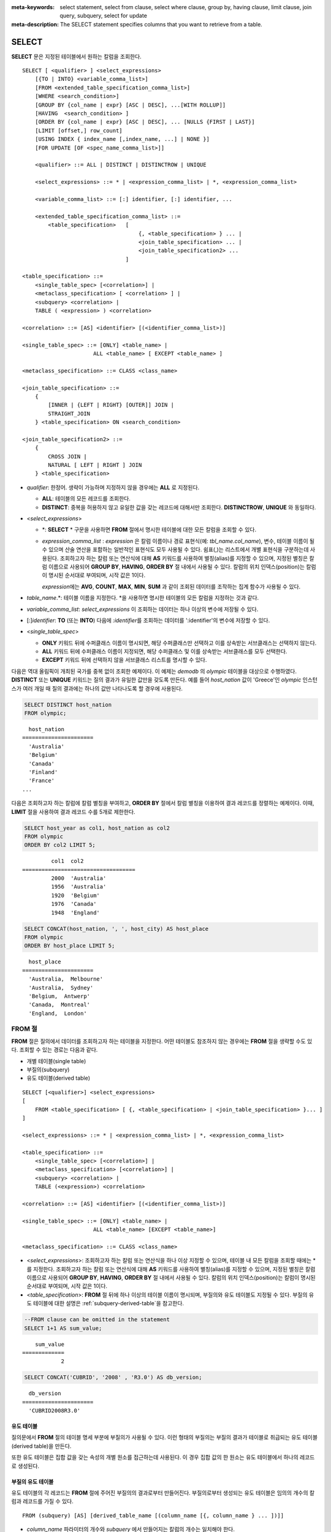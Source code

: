 
:meta-keywords: select statement, select from clause, select where clause, group by, having clause, limit clause, join query, subquery, select for update
:meta-description: The SELECT statement specifies columns that you want to retrieve from a table.

******
SELECT
******

**SELECT** 문은 지정된 테이블에서 원하는 칼럼을 조회한다. ::

    SELECT [ <qualifier> ] <select_expressions>
        [{TO | INTO} <variable_comma_list>]
        [FROM <extended_table_specification_comma_list>]
        [WHERE <search_condition>]
        [GROUP BY {col_name | expr} [ASC | DESC], ...[WITH ROLLUP]]
        [HAVING  <search_condition> ]
        [ORDER BY {col_name | expr} [ASC | DESC], ... [NULLS {FIRST | LAST}]
        [LIMIT [offset,] row_count]
        [USING INDEX { index_name [,index_name, ...] | NONE }]
        [FOR UPDATE [OF <spec_name_comma_list>]]
        
        <qualifier> ::= ALL | DISTINCT | DISTINCTROW | UNIQUE
    
        <select_expressions> ::= * | <expression_comma_list> | *, <expression_comma_list>
     
        <variable_comma_list> ::= [:] identifier, [:] identifier, ...
    
        <extended_table_specification_comma_list> ::=
            <table_specification>   [   
                                        {, <table_specification> } ... |
                                        <join_table_specification> ... |
                                        <join_table_specification2> ...
                                    ]
     
    <table_specification> ::=
        <single_table_spec> [<correlation>] |
        <metaclass_specification> [ <correlation> ] |
        <subquery> <correlation> |
        TABLE ( <expression> ) <correlation>

    <correlation> ::= [AS] <identifier> [(<identifier_comma_list>)]
     
    <single_table_spec> ::= [ONLY] <table_name> |
                          ALL <table_name> [ EXCEPT <table_name> ]
     
    <metaclass_specification> ::= CLASS <class_name>
     
    <join_table_specification> ::=
        {
            [INNER | {LEFT | RIGHT} [OUTER]] JOIN | 
            STRAIGHT_JOIN
        } <table_specification> ON <search_condition>
     
    <join_table_specification2> ::= 
        { 
            CROSS JOIN | 
            NATURAL [ LEFT | RIGHT ] JOIN 
        } <table_specification>
    

*   *qualifier*: 한정어. 생략이 가능하며 지정하지 않을 경우에는 **ALL** 로 지정된다.

    *   **ALL**: 테이블의 모든 레코드를 조회한다.
    *   **DISTINCT**: 중복을 허용하지 않고 유일한 값을 갖는 레코드에 대해서만 조회한다. **DISTINCTROW**, **UNIQUE** 와 동일하다.

*   <*select_expressions*>

    *   \*: **SELECT** * 구문을 사용하면 **FROM** 절에서 명시한 테이블에 대한 모든 칼럼을 조회할 수 있다.

    *   *expression_comma_list* : *expression* 은 칼럼 이름이나 경로 표현식(예: *tbl_name.col_name*), 변수, 테이블 이름이 될 수 있으며 산술 연산을 포함하는 일반적인 표현식도 모두 사용될 수 있다. 쉼표(,)는 리스트에서 개별 표현식을 구분하는데 사용된다. 조회하고자 하는 칼럼 또는 연산식에 대해 **AS** 키워드를 사용하여 별칭(alias)를 지정할 수 있으며, 지정된 별칭은 칼럼 이름으로 사용되어 **GROUP BY**, **HAVING**, **ORDER BY** 절 내에서 사용될 수 있다. 칼럼의 위치 인덱스(position)는 칼럼이 명시된 순서대로 부여되며, 시작 값은 1이다.

        *expression*\ 에는 **AVG**, **COUNT**, **MAX**, **MIN**, **SUM** 과 같이 조회된 데이터를 조작하는 집계 함수가 사용될 수 있다. 

*   *table_name*.\*: 테이블 이름을 지정한다. \*을 사용하면 명시한 테이블의 모든 칼럼을 지정하는 것과 같다.

*   *variable_comma_list*: *select_expressions* 이 조회하는 데이터는 하나 이상의 변수에 저장될 수 있다.

*   [:]\ *identifier*: **TO** (또는 **INTO**) 다음에 *:identifier*\를  조회하는 데이터를 ':identifier'의 변수에 저장할 수 있다.

*   <*single_table_spec*>

    *   **ONLY** 키워드 뒤에 수퍼클래스 이름이 명시되면, 해당 수퍼클래스만 선택하고 이를 상속받는 서브클래스는 선택하지 않는다.
    *   **ALL** 키워드 뒤에 수퍼클래스 이름이 지정되면, 해당 수퍼클래스 및 이를 상속받는 서브클래스를 모두 선택한다.
    *   **EXCEPT** 키워드 뒤에 선택하지 않을 서브클래스 리스트를 명시할 수 있다.

다음은 역대 올림픽이 개최된 국가를 중복 없이 조회한 예제이다. 이 예제는 *demodb* 의 *olympic* 테이블을 대상으로 수행하였다. **DISTINCT** 또는 **UNIQUE** 키워드는 질의 결과가 유일한 값만을 갖도록 만든다. 예를 들어 *host_nation* 값이 'Greece'인 *olympic* 인스턴스가 여러 개일 때 질의 결과에는 하나의 값만 나타나도록 할 경우에 사용된다.

.. code-block:: sql

    SELECT DISTINCT host_nation 
    FROM olympic;

::

      host_nation
    ======================
      'Australia'
      'Belgium'
      'Canada'
      'Finland'
      'France'
    ...

다음은 조회하고자 하는 칼럼에 칼럼 별칭을 부여하고, **ORDER BY** 절에서 칼럼 별칭을 이용하여 결과 레코드를 정렬하는 예제이다. 이때, **LIMIT** 절을 사용하여 결과 레코드 수를 5개로 제한한다.

.. code-block:: sql

    SELECT host_year as col1, host_nation as col2 
    FROM olympic 
    ORDER BY col2 LIMIT 5;
    
::
    
             col1  col2
    ===================================
             2000  'Australia'
             1956  'Australia'
             1920  'Belgium'
             1976  'Canada'
             1948  'England'
     
.. code-block:: sql

    SELECT CONCAT(host_nation, ', ', host_city) AS host_place 
    FROM olympic
    ORDER BY host_place LIMIT 5;
    
::
    
      host_place
    ======================
      'Australia,  Melbourne'
      'Australia,  Sydney'
      'Belgium,  Antwerp'
      'Canada,  Montreal'
      'England,  London'

FROM 절
=======

**FROM** 절은 질의에서 데이터를 조회하고자 하는 테이블을 지정한다. 어떤 테이블도 참조하지 않는 경우에는 **FROM** 절을 생략할 수도 있다. 조회할 수 있는 경로는 다음과 같다.

*   개별 테이블(single table)
*   부질의(subquery)
*   유도 테이블(derived table)

::

    SELECT [<qualifier>] <select_expressions>
    [
        FROM <table_specification> [ {, <table_specification> | <join_table_specification> }... ]
    ]
     
    <select_expressions> ::= * | <expression_comma_list> | *, <expression_comma_list>
     
    <table_specification> ::=
        <single_table_spec> [<correlation>] |
        <metaclass_specification> [<correlation>] |
        <subquery> <correlation> |
        TABLE (<expression>) <correlation>
     
    <correlation> ::= [AS] <identifier> [(<identifier_comma_list>)]
     
    <single_table_spec> ::= [ONLY] <table_name> |
                          ALL <table_name> [EXCEPT <table_name>]
     
    <metaclass_specification> ::= CLASS <class_name>
     

*   <*select_expressions*>: 조회하고자 하는 칼럼 또는 연산식을 하나 이상 지정할 수 있으며, 테이블 내 모든 칼럼을 조회할 때에는 * 를 지정한다. 조회하고자 하는 칼럼 또는 연산식에 대해 **AS** 키워드를 사용하여 별칭(alias)를 지정할 수 있으며, 지정된 별칭은 칼럼 이름으로 사용되어 **GROUP BY**, **HAVING**, **ORDER BY** 절 내에서 사용될 수 있다. 칼럼의 위치 인덱스(position)는 칼럼이 명시된 순서대로 부여되며, 시작 값은 1이다.

*   <*table_specification*>: **FROM** 절 뒤에 하나 이상의 테이블 이름이 명시되며, 부질의와 유도 테이블도 지정될 수 있다. 부질의 유도 테이블에 대한 설명은 :ref:`subquery-derived-table`\ 을 참고한다.

.. code-block:: sql

    --FROM clause can be omitted in the statement
    SELECT 1+1 AS sum_value;
    
::

        sum_value
    =============
                2
     
.. code-block:: sql

    SELECT CONCAT('CUBRID', '2008' , 'R3.0') AS db_version;
    
::

      db_version
    ======================
      'CUBRID2008R3.0'

유도 테이블
-----------

질의문에서 **FROM** 절의 테이블 명세 부분에 부질의가 사용될 수 있다. 이런 형태의 부질의는 부질의 결과가 테이블로 취급되는 유도 테이블(derived table)을 만든다. 

또한 유도 테이블은 집합 값을 갖는 속성의 개별 원소를 접근하는데 사용된다. 이 경우 집합 값의 한 원소는 유도 테이블에서 하나의 레코드로 생성된다.

.. _subquery-derived-table:

부질의 유도 테이블
------------------

유도 테이블의 각 레코드는 **FROM** 절에 주어진 부질의의 결과로부터 만들어진다. 부질의로부터 생성되는 유도 테이블은 임의의 개수의 칼럼과 레코드를 가질 수 있다. 

::

    FROM (subquery) [AS] [derived_table_name [(column_name [{, column_name } ... ])]]

*   *column_name* 파라미터의 개수와 *subquery* 에서 만들어지는 칼럼의 개수는 일치해야 한다.
*   *derived_table_name*\ 을 생략할 수 있다.

다음은 한국이 획득한 금메달 개수와 일본이 획득한 은메달 개수를 더한 값을 조회하는 예제이다. 이 예제는 유도 테이블을 이용하여 부질의의 중간 결과를 모으고 하나의 결과로 처리하는 방법을 보여준다. 이 질의는 *nation_code* 칼럼이 'KOR'인 *gold* 값과 *nation_code* 칼럼이 'JPN'인 *silver* 값의 전체 합을 반환한다.

.. code-block:: sql

    SELECT SUM (n) 
    FROM (SELECT gold FROM participant WHERE nation_code = 'KOR'
          UNION ALL 
          SELECT silver FROM participant WHERE nation_code = 'JPN') AS t(n);

부질의 유도 테이블은 외부 질의와 연관되어 있을 때 유용하게 사용할 수 있다. 예를 들어 **WHERE** 절에서 사용된 부질의의 **FROM** 절에 유도 테이블이 사용될 수 있다. 
다음은 은메달 및 동메달을 하나 이상 획득한 경우, 해당 은메달과 동메달의 합의 평균보다 많은 수의 금메달을 획득한 *nation_code*, *host_year*, *gold* 필드를 보여주는 질의 예제이다. 이 예제에서는 질의(외부 **SELECT** 절)와 부질의(내부 **SELECT** 절)가 *nation_code* 속성으로 연결되어 있다.

.. code-block:: sql

    SELECT nation_code, host_year, gold
    FROM participant p
    WHERE gold > (SELECT AVG(s)
                  FROM (SELECT silver + bronze
                        FROM participant
                        WHERE nation_code = p.nation_code
                        AND silver > 0
                        AND bronze > 0)
                       AS t(s));
              
::

      nation_code      host_year      gold
    =========================================
      'JPN'                2004         16
      'CHN'                2004         32
      'DEN'                1996          4
      'ESP'                1992         13

.. _where-clause:

WHERE 절
========

질의에서 칼럼은 조건에 따라 처리될 수 있다. **WHERE** 절은 조회하려는 데이터의 조건을 명시한다. ::

    WHERE <search_condition>

        <search_condition> ::=
            <comparison_predicate>
            <between_predicate>
            <exists_predicate>
            <in_predicate>
            <null_predicate>
            <like_predicate>
            <quantified_predicate>
            <set_predicate>

**WHERE** 절은 *search_condition* 또는 질의에서 조회되는 데이터를 결정하는 조건식을 지정한다. 조건식이 참인 데이터만 질의 결과로 조회된다(**NULL** 값은 알 수 없는 값으로서 질의 결과로 조회되지 않는다).

*   *search_condition*: 자세한 내용은 다음의 항목을 참고한다.

    *   :ref:`basic-cond-expr`
    *   :ref:`between-expr`
    *   :ref:`exists-expr`
    *   :ref:`in-expr`
    *   :ref:`is-null-expr`
    *   :ref:`like-expr`
    *   :ref:`any-some-all-expr`

복수의 조건은 논리연산자 **AND**, **OR** 를 사용할 수 있다. **AND** 가 지정된 경우 모든 조건이 참이어야 하고, **OR** 로 지정된 경우에는 하나의 조건만 참이어도 된다. 만약 키워드 **NOT** 이 조건 앞에 붙는다면 조건은 반대의 의미를 갖는다. 논리 연산이 평가되는 순서는 다음 표와 같다.

+----------+---------+-----------------------------------------------------------+
| 우선순위 | 연산자  | 기능                                                      |
+==========+=========+===========================================================+
| 1        | **( )** | 괄호 내에 포함된 논리 표현식은 첫 번째로 평가된다.        |
+----------+---------+-----------------------------------------------------------+
| 2        | **NOT** | 논리 표현식의 결과를 부정한다.                            |
+----------+---------+-----------------------------------------------------------+
| 3        | **AND** | 논리 표현식에 포함된 모든 조건이 참이어야 한다.           |
+----------+---------+-----------------------------------------------------------+
| 4        | **OR**  | 논리 표현식에 포함된 조건 중 하나의 조건은 참이어야 한다. |
+----------+---------+-----------------------------------------------------------+

.. _group-by-clause:

GROUP BY ... HAVING 절
======================

**SELECT** 문으로 검색한 결과를 특정 칼럼을 기준으로 그룹화하기 위해 **GROUP BY** 절을 사용하며, 그룹별로 정렬을 수행하거나 집계 함수를 사용하여 그룹별 집계를 구할 때 사용한다. 그룹이란 **GROUP BY** 절에 명시된 칼럼에 대해 동일한 칼럼 값을 가지는 레코드들을 의미한다.

**GROUP BY** 절 뒤에 **HAVING** 절을 결합하여 그룹 선택을 위한 조건식을 설정할 수 있다. 즉, **GROUP BY** 절로 구성되는 모든 그룹 중 **HAVING** 절에 명시된 조건식을 만족하는 그룹만 조회한다.

SQL 표준에서는 **GROUP BY** 절에서 명시되지 않은 칼럼(hidden column)을 **SELECT** 칼럼 리스트에 명시할 수 없지만, CUBRID는 문법을 확장하여 **GROUP BY** 절에서 명시되지 않은 칼럼도 **SELECT** 칼럼 리스트에 명시할 수 있다. 확장된 문법을 사용하지 않으려면 **only_full_group_by** 파라미터 값을 yes로 설정해야 한다. 이에 대한 자세한 내용은 :ref:`stmt-type-parameters` 를 참고한다. 

::

    SELECT ...
    GROUP BY {col_name | expr | position} [ASC | DESC], ...
              [WITH ROLLUP] [HAVING <search_condition>]

*   *col_name* | *expr* | *position*: 하나 이상의 칼럼 이름, 표현식, 별칭 또는 칼럼 위치가 지정될 수 있으며, 각 항목은 쉼표로 구분된다. 이를 기준으로 칼럼들이 정렬된다.

*   [**ASC** | **DESC**]: **GROUP BY** 절 내에 명시된 칼럼 뒤에 **ASC** 또는 **DESC** 의 정렬 옵션을 명시할 수 있다. 정렬 옵션이 명시되지 않으면 기본 옵션은 **ASC** 가 된다.

*   <*search_condition*>: **HAVING** 절에 검색 조건식을 명시한다. **HAVING** 절에서는 **GROUP BY** 절 내에 명시된 칼럼과 별칭, 또는 집계 함수에서 사용되는 칼럼을 참조할 수 있다.

    .. note:: cubrid.conf의 only_full_group_by 파라미터의 값이 yes인 경우 **GROUP BY** 절에서 명시되지 않은 칼럼(hidden columns)을 참조할 수도 있는데, 이때 HAVING 조건은 질의 결과에 영향을 끼치지 않는다.

*   **WITH ROLLUP**: **GROUP BY** 절에 **WITH ROLLUP** 수정자를 명시하면, **GROUP BY** 된 칼럼 각각에 대한 결과 값이 그룹별로 집계되고 나서, 해당 그룹 행의 전체를 집계한 결과 값이 추가로 출력된다. 즉, 그룹별로 집계한 값에 대해 다시 전체 집계를 수행한다. 그룹 대상 칼럼이 두 개 이상일 경우 앞의 그룹을 큰 단위, 뒤의 그룹을 작은 단위로 간주하여 작은 단위 별 전체 집계 행과 큰 단위의 전체 집계 행이 추가된다. 예를 들어 부서별, 사람별 영업 실적의 집계를 하나의 질의문으로 확인할 수 있다.

.. code-block:: sql

    -- creating a new table
    CREATE TABLE sales_tbl
    (dept_no INT, name VARCHAR(20), sales_month INT, sales_amount INT DEFAULT 100, PRIMARY KEY (dept_no, name, sales_month));
    
    INSERT INTO sales_tbl VALUES
    (201, 'George' , 1, 450), (201, 'George' , 2, 250), (201, 'Laura'  , 1, 100), (201, 'Laura'  , 2, 500),
    (301, 'Max'    , 1, 300), (301, 'Max'    , 2, 300),
    (501, 'Stephan', 1, 300), (501, 'Stephan', 2, DEFAULT), (501, 'Chang'  , 1, 150),(501, 'Chang'  , 2, 150),
    (501, 'Sue'    , 1, 150), (501, 'Sue'    , 2, 200);
     
    -- selecting rows grouped by dept_no
    SELECT dept_no, avg(sales_amount) 
    FROM sales_tbl
    GROUP BY dept_no;
    
::

          dept_no         avg(sales_amount)
    =======================================
              201     3.250000000000000e+02
              301     3.000000000000000e+02
              501     1.750000000000000e+02
    
.. code-block:: sql

    -- conditions in WHERE clause operate first before GROUP BY
    SELECT dept_no, avg(sales_amount) 
    FROM sales_tbl
    WHERE sales_amount > 100 
    GROUP BY dept_no;
    
::

          dept_no         avg(sales_amount)
    =======================================
              201     4.000000000000000e+02
              301     3.000000000000000e+02
              501     1.900000000000000e+02
     
.. code-block:: sql

    -- conditions in HAVING clause operate last after GROUP BY
    SELECT dept_no, avg(sales_amount) 
    FROM sales_tbl
    WHERE sales_amount > 100 
    GROUP BY dept_no HAVING avg(sales_amount) > 200;
    
::

          dept_no         avg(sales_amount)
    =======================================
              201     4.000000000000000e+02
              301     3.000000000000000e+02
     
.. code-block:: sql

    -- selecting and sorting rows with using column alias
    SELECT dept_no AS a1, avg(sales_amount) AS a2 
    FROM sales_tbl
    WHERE sales_amount > 200 GROUP 
    BY a1 HAVING a2 > 200 
    ORDER BY a2;
    
::

               a1                        a2
    =======================================
              301     3.000000000000000e+02
              501     3.000000000000000e+02
              201     4.000000000000000e+02
     
.. code-block:: sql

    -- selecting rows grouped by dept_no, name with WITH ROLLUP modifier
    SELECT dept_no AS a1, name AS a2, avg(sales_amount) AS a3 
    FROM sales_tbl
    WHERE sales_amount > 100 
    GROUP BY a1, a2 WITH ROLLUP;
    
::

               a1  a2                                          a3
    =============================================================
              201  'George'                 3.500000000000000e+02
              201  'Laura'                  5.000000000000000e+02
              201  NULL                     4.000000000000000e+02
              301  'Max'                    3.000000000000000e+02
              301  NULL                     3.000000000000000e+02
              501  'Chang'                  1.500000000000000e+02
              501  'Stephan'                3.000000000000000e+02
              501  'Sue'                    1.750000000000000e+02
              501  NULL                     1.900000000000000e+02
             NULL  NULL                     2.750000000000000e+02

.. _order-by-clause:

ORDER BY 절
===========

**ORDER BY** 절은 질의 결과를 오름차순 또는 내림차순으로 정렬하며, **ASC** 또는 **DESC** 와 같은 정렬 옵션을 명시하지 않으면 오름차순으로 정렬한다. **ORDER BY** 절을 지정하지 않으면, 조회되는 레코드의 순서는 질의에 따라 다르다. ::

    SELECT ...
    ORDER BY {col_name | expr | position} [ASC | DESC], ...] [NULLS {FIRST | LAST}]

*   *col_name* | *expr* | *position*: 정렬 기준이 되는 칼럼 이름, 표현식, 별칭 또는 칼럼 위치를 지정한다. 하나 이상의 값을 지정할 수 있으며 각 항목은 쉼표로 구분한다. **SELECT** 칼럼 리스트에 명시되지 않은 칼럼도 지정할 수 있다.

*   [**ASC** | **DESC**]: **ASC** 은 오름차순, **DESC** 은 내림차순으로 정렬하며, 정렬 옵션이 명시되지 않으면 오름차순으로 정렬한다.

*   [**NULLS** {**FIRST** | **LAST**}]: **NULLS FIRST**\ 는 NULL을 앞에 정렬하며, **NULLS LAST**\ 는 NULL을 뒤에 정렬한다. 이 구문이 생략될 경우 **ASC**\ 는 NULL을 앞에 정렬하며, **DESC**\ 는 NULL을 뒤에 정렬한다.

.. code-block:: sql

    -- selecting rows sorted by ORDER BY clause
    SELECT * 
    FROM sales_tbl
    ORDER BY dept_no DESC, name ASC;
    
::

          dept_no  name                  sales_month  sales_amount
    ==============================================================
              501  'Chang'                         1           150
              501  'Chang'                         2           150
              501  'Stephan'                       1           300
              501  'Stephan'                       2           100
              501  'Sue'                           1           150
              501  'Sue'                           2           200
              301  'Max'                           1           300
              301  'Max'                           2           300
              201  'George'                        1           450
              201  'George'                        2           250
              201  'Laura'                         1           100
              201  'Laura'                         2           500
     
.. code-block:: sql

    -- sorting reversely and limiting result rows by LIMIT clause
    SELECT dept_no AS a1, avg(sales_amount) AS a2 
    FROM sales_tbl
    GROUP BY a1
    ORDER BY a2 DESC
    LIMIT 3;
    
::

               a1           a2
    =======================================
              201     3.250000000000000e+02
              301     3.000000000000000e+02
              501     1.750000000000000e+02

다음은 ORDER BY 절 뒤에 NULLS FIRST, NULLS LAST 구문을 지정하는 예제이다.

.. code-block:: sql

    CREATE TABLE tbl (a INT, b VARCHAR);

    INSERT INTO tbl VALUES
    (1,NULL), (2,NULL), (3,'AB'), (4,NULL), (5,'AB'), 
    (6,NULL), (7,'ABCD'), (8,NULL), (9,'ABCD'), (10,NULL);

.. code-block:: sql
    
    SELECT * FROM tbl ORDER BY b NULLS FIRST;

::

                a  b
    ===================================
                1  NULL
                2  NULL
                4  NULL
                6  NULL
                8  NULL
               10  NULL
                3  'ab'
                5  'ab'
                7  'abcd'
                9  'abcd'
    
.. code-block:: sql

    SELECT * FROM tbl ORDER BY b NULLS LAST;

::

                a  b
    ===================================
                3  'ab'
                5  'ab'
                7  'abcd'
                9  'abcd'
                1  NULL
                2  NULL
                4  NULL
                6  NULL
                8  NULL
               10  NULL

.. note::

    **GROUP BY 별칭(alias)의 해석**

    .. code-block:: sql

        CREATE TABLE t1(a INT, b INT, c INT);
        INSERT INTO t1 VALUES(1,1,1);
        INSERT INTO t1 VALUES(2,NULL,2);
        INSERT INTO t1 VALUES(2,2,2);

        SELECT a, NVL(b,2) AS b 
        FROM t1 
        GROUP BY a, b;  -- Q1

    위의 SELECT 질의를 수행할 때 "GROUP BY a, b"는

    *   9.2 이하 버전에서 "GROUP BY a, NVL(b, 2)"(별칭 이름 b)로 해석되며, 아래 Q2와 동일한 결과를 출력한다.

        .. code-block:: sql
        
            SELECT a, NVL(b,2) AS bxxx 
            FROM t1 
            GROUP BY a, bxxx;  -- Q2

        ::

                    a            b
            ======================
                    1            1
                    2            2

    *   9.3 이상 버전에서 "GROUP BY a, b"(칼럼 이름 b)로 해석되며, 아래 Q3와 동일한 결과를 출력한다.

        .. code-block:: sql
        
            SELECT a, NVL(b,2) AS bxxx
            FROM t1 
            GROUP BY a, b;  -- Q3

        ::

                    a            b
            ======================
                    1            1
                    2            2
                    2            2

.. _limit-clause:

LIMIT 절
========

**LIMIT** 절은 출력되는 레코드의 개수를 제한할 때 사용한다. **LIMIT** 절은 prepared statement에 포함하여 사용할 수 있으며, 인자로 바인드 파라미터를 사용할 수 있다.

**LIMIT** 절을 포함하는 질의에서는 **WHERE** 절에 **INST_NUM** (), **ROWNUM** 을 포함할 수 없으며, **HAVING GROUPBY_NUM** ()과 함께 사용할 수 없다.

::

    LIMIT {[offset,] row_count | row_count [OFFSET offset]}

    <offset> ::= <limit_expression>
    <row_count> ::= <limit_expression>

    <limit_expression> ::= <limit_term> | <limit_expression> + <limit_term> | <limit_expression> - <limit_term>
    <limit_term> ::= <limit_factor> | <limit_term> * <limit_factor> | <limit_term> / <limit_factor>
    <limit_factor> ::= <unsigned int> | <input_hostvar> | ( <limit_expression> )

*   *offset*: Specifies the offset of the starting row to be displayed. The offset of the starting row of the result set is 0; it can be omitted and the default value is **0**. It can be one of unsigned int, a host variable or a simple expression.
*   *row_count*: Specifies the number of records to be displayed. It can be one of unsigned integer, a host variable or a simple expression.

.. code-block:: sql

    -- LIMIT clause can be used in prepared statement
    PREPARE stmt FROM 'SELECT * FROM sales_tbl LIMIT ?, ?';
    EXECUTE stmt USING 0, 10;

.. code-block:: sql

    -- selecting rows with LIMIT clause
    SELECT * 
    FROM sales_tbl
    WHERE sales_amount > 100
    LIMIT 5;
    
::

          dept_no  name                  sales_month  sales_amount
    ==============================================================
              201  'George'                        1           450
              201  'George'                        2           250
              201  'Laura'                         2           500
              301  'Max'                           1           300
              301  'Max'                           2           300
     
.. code-block:: sql

    -- LIMIT clause can be used in subquery
    SELECT t1.*
    FROM (SELECT * FROM sales_tbl AS t2 WHERE sales_amount > 100 LIMIT 5) AS t1
    LIMIT 1,3;
    
    -- above query and below query shows the same result
    SELECT t1.*
    FROM (SELECT * FROM sales_tbl AS t2 WHERE sales_amount > 100 LIMIT 5) AS t1
    LIMIT 3 OFFSET 1;
    
::

          dept_no  name                  sales_month  sales_amount
    ==============================================================
              201  'George'                        2           250
              201  'Laura'                         2           500
              301  'Max'                           1           300

.. code-block:: sql

    -- LIMIT clause allows simple expressions for both offset and row_count
    SELECT *
    FROM sales_tbl
    WHERE sales_amount > 100
    LIMIT ? * ?, (? * ?) + ?;


.. _join-query:
              
조인 질의
=========

조인은 두 개 이상의 테이블 또는 뷰(view)에 대해 행(row)을 결합하는 질의이다. 조인 질의에서 두 개 이상의 테이블에 공통인 칼럼을 비교하는 조건을 조인 조건이라고 하며, 조인된 각 테이블로부터 행을 가져와 지정된 조인 조건을 만족하는 경우에만 결과 행을 결합한다.

조인 질의에서 동등 연산자( **=** )를 이용한 조인 조건을 포함하는 조인 질의를 동등 조인(equi-join)이라 하고, 조인 조건이 없는 조인 질의를 카티션 곱(cartesian products)이라 한다. 또한, 하나의 테이블을 조인하는 경우를 자체 조인(self join)이라 하는데, 자체 조인에서는 **FROM** 절에 같은 테이블이 두 번 사용되므로 테이블 별칭(alias)을 사용하여 칼럼을 구분한다.

조인된 테이블에 대해 조인 조건을 만족하는 행만 결과를 출력하는 경우를 내부 조인(inner join) 또는 간단 조인(simple join)이라고 하는 반면, 조인된 테이블에 대해 조인 조건을 만족하는 행은 물론 조인 조건을 만족하지 못하는 행도 포함하여 출력하는 경우를 외부 조인(outer join)이라 한다. 

외부 조인은 왼쪽 테이블의 모든 행이 결과로 출력되는(조건과 일치하지 않는 오른쪽 테이블의 칼럼들은 NULL로 출력됨) 왼쪽 외부 조인과(left outer join)과 오른쪽 테이블의 모든 행이 결과로 출력되는(조건과 일치하지 않는 왼쪽 테이블의 칼럼들은 NULL로 출력됨) 오른쪽 외부 조인(right outer join)이 있으며, 양쪽의 행이 모두 출력되는 완전 외부 조인(full outer join)이 있다. 외부 조인 질의 결과에서 한쪽 테이블에 대해 대응되는 칼럼 값이 없는 경우, 이는 모두 **NULL**\ 을 반환된다.

::

    FROM <table_specification> [{, <table_specification> 
        | { <join_table_specification> | <join_table_specification2> } ...]

    <table_specification> ::=
        <single_table_spec> [<correlation>] |
        <metaclass_specification> [<correlation>] |
        <subquery> <correlation> |
        TABLE (<expression>) <correlation>
        
    <join_table_specification> ::=
        {
            [INNER | {LEFT | RIGHT} [OUTER]] JOIN |
            STRAIGHT_JOIN
        } <table_specification> ON <search_condition>
     
    <join_table_specification2> ::= 
        {
            CROSS JOIN | 
            NATURAL [LEFT | RIGHT] JOIN
        } <table_specification>

*   <*join_table_specification*>

    *   [**INNER**] **JOIN**: 내부 조인에 사용되며 조인 조건이 반드시 필요하다.

    *   {**LEFT** | **RIGHT**} [**OUTER**] **JOIN**: **LEFT** 는 왼쪽 외부 조인을 수행하는 질의를 만드는데 사용되고, **RIGHT** 는 오른쪽 외부 조인을 수행하는 질의를 만드는데 사용된다.

    *   **STRAIGHT_JOIN**: (작성중)
     
*   <*join_table_specification2*>

    *   **CROSS JOIN**: 교차 조인에 사용되며, 조인 조건을 사용하지 않는다.
    *   **NATURAL** [ **LEFT** | **RIGHT** ] **JOIN**: 자연 조인에 사용되며, 조인 조건을 사용하지 않는다. 같은 이름의 칼럼끼리 동등 조건을 가지는 것과 같이 동작한다.

내부 조인
---------

내부 조인은 조인을 위한 조건이 반드시 필요하다. **INNER JOIN** 키워드는 생략할 수 있으며, 생략하면 테이블 사이를 쉼표(,)로 구분하고, **ON** 조인 조건을 **WHERE** 조건으로 대체할 수 있다.


다음은 내부 조인을 이용하여 1950년 이후에 열린 올림픽 중에서 신기록이 세워진 올림픽의 개최연도와 개최국가를 조회하는 예제이다. 다음 질의는 *history* 테이블의 *host_year* 가 1950보다 큰 범위에서 값이 존재하는 레코드를 가져온다. 다음 두 개의 질의는 같은 결과를 출력한다.

.. code-block:: sql

    SELECT DISTINCT h.host_year, o.host_nation 
    FROM history h INNER JOIN olympic o ON h.host_year = o.host_year AND o.host_year > 1950;
     
    SELECT DISTINCT h.host_year, o.host_nation 
    FROM history h, olympic o
    WHERE h.host_year = o.host_year AND o.host_year > 1950;
     
::

        host_year  host_nation
    ===================================
             1968  'Mexico'
             1980  'U.S.S.R.'
             1984  'United States of America'
             1988  'Korea'
             1992  'Spain'
             1996  'United States of America'
             2000  'Australia'
             2004  'Greece'

외부 조인
---------

CUBRID는 외부 조인 중 왼쪽 외부 조인과 오른쪽 외부 조인만 지원하며, 완전 외부 조인(full outer join)을 지원하지 않는다. 또한, 외부 조인에서 조인 조건에 부질의와 하위 칼럼을 포함하는 경로 표현식을 사용할 수 없다.

외부 조인의 경우 조인 조건은 내부 조인의 경우와는 다른 방법으로 지정된다. 내부 조인의 조인 조건은 **WHERE** 절에서도 표현될 수 있지만, 외부 조인의 경우에는 조인 조건이 **FROM** 절 내의 **ON** 키워드 뒤에 나타난다. 다른 검색 조건은 **WHERE** 절이나 **ON** 절에서 사용할 수 있지만 검색 조건이 **WHERE** 절에 있을 때와 **ON** 절에 있을 때 질의 결과가 달라질 수 있다.

**FROM** 절에 명시된 순서대로 테이블 실행 순서가 고정되므로, 외부 조인을 사용하는 경우 테이블 순서에 주의하여 질의문을 작성한다. 외부 조인 연산자 '**(+)**'\ 를 **WHERE** 절에 명시하여 Oracle 스타일의 조인 질의문도 작성 가능하나, 실행 결과나 실행 계획이 원하지 않는 방향으로 유도될 수 있으므로 {**LEFT** | **RIGHT**} [**OUTER**] **JOIN**\ 을 이용한 표준 구문을 사용할 것을 권장한다.

다음은 오른쪽 외부 조인을 이용하여 1950년 이후에 열린 올림픽에서 신기록이 세워진 올림픽의 개최국가와 개최연도를 조회하되, 신기록이 세워지지 않은 올림픽에 대한 정보도 포함하는 예제이다. 이 예제는 오른쪽 외부 조인이므로, *olympic* 테이블의 *host_nation* 의 모든 레코드를 포함하고, 값이 존재하지 않는 *history* 테이블의 *host_year*\ 에 대해서는 칼럼 값으로 **NULL**\ 을 반환한다.

.. code-block:: sql

    SELECT DISTINCT h.host_year, o.host_year, o.host_nation
    FROM history h RIGHT OUTER JOIN olympic o ON h.host_year = o.host_year 
    WHERE o.host_year > 1950;
    
::

        host_year    host_year  host_nation
    ================================================
             NULL         1952  'Finland'
             NULL         1956  'Australia'
             NULL         1960  'Italy'
             NULL         1964  'Japan'
             NULL         1972  'Germany'
             NULL         1976  'Canada'
             1968         1968  'Mexico'
             1980         1980  'USSR'
             1984         1984  'USA'
             1988         1988  'Korea'
             1992         1992  'Spain'
             1996         1996  'USA'
             2000         2000  'Australia'
             2004         2004  'Greece'

다음은 왼쪽 외부 조인을 이용하여 위와 동일한 결과를 출력하는 예제이다. **FROM** 절에서 두 테이블의 순서를 바꾸어 명시한 후, 왼쪽 외부 조인을 수행한다.

.. code-block:: sql

    SELECT DISTINCT h.host_year, o.host_year, o.host_nation
    FROM olympic o LEFT OUTER JOIN history h ON h.host_year = o.host_year 
    WHERE o.host_year > 1950;
     
::

        host_year    host_year  host_nation
    ================================================
             NULL         1952  'Finland'
             NULL         1956  'Australia'
             NULL         1960  'Italy'
             NULL         1964  'Japan'
             NULL         1972  'Germany'
             NULL         1976  'Canada'
             1968         1968  'Mexico'
             1980         1980  'USSR'
             1984         1984  'USA'
             1988         1988  'Korea'
             1992         1992  'Spain'
             1996         1996  'USA'
             2000         2000  'Australia'
             2004         2004  'Greece'

다음은 **WHERE** 절에서 **(+)**\를 사용해서 외부 조인 질의를 작성한 예이며, 위와 같은 결과를 출력한다. 단, **(+)** 연산자를 이용한 Oracle 스타일의 외부 조인 질의문은 ISO/ANSI 표준이 아니며 모호한 상황을 만들어 낼 수 있으므로 가능하면 표준 구문인 **LEFT OUTER JOIN**\(또는 **RIGHT OUTER JOIN**)을 사용할 것을 권장한다.

.. code-block:: sql

    SELECT DISTINCT h.host_year, o.host_year, o.host_nation 
    FROM history h, olympic o
    WHERE o.host_year = h.host_year(+) AND o.host_year > 1950;
     
::

        host_year    host_year  host_nation
    ================================================
             NULL         1952  'Finland'
             NULL         1956  'Australia'
             NULL         1960  'Italy'
             NULL         1964  'Japan'
             NULL         1972  'Germany'
             NULL         1976  'Canada'
             1968         1968  'Mexico'
             1980         1980  'USSR'
             1984         1984  'USA'
             1988         1988  'Korea'
             1992         1992  'Spain'
             1996         1996  'USA'
             2000         2000  'Australia'
             2004         2004  'Greece'

이상의 예에서 *h.host_year* = *o.host_year* 는 외부 조인 조건이고 *o.host_year* > 1950은 검색 조건이다. 만약 검색 조건이 **WHERE** 절이 아닌 **ON** 절에서 조인 조건으로 사용될 경우 질의의 의미와 결과는 달라진다. 다음 질의는 *o.host_year* 가 1950보다 크지 않은 값도 질의 결과에 포함된다. 

.. code-block:: sql

    SELECT DISTINCT h.host_year, o.host_year, o.host_nation
    FROM olympic o LEFT OUTER JOIN history h ON h.host_year = o.host_year AND o.host_year > 1950;
     
::

        host_year    host_year  host_nation
    ================================================
             NULL         1896  'Greece'
             NULL         1900  'France'
             NULL         1904  'USA'
             NULL         1908  'United Kingdom'
             NULL         1912  'Sweden'
             NULL         1920  'Belgium'
             NULL         1924  'France'
             NULL         1928  'Netherlands'
             NULL         1932  'USA'
             NULL         1936  'Germany'
             NULL         1948  'England'
             NULL         1952  'Finland'
             NULL         1956  'Australia'
             NULL         1960  'Italy'
             NULL         1964  'Japan'
             NULL         1972  'Germany'
             NULL         1976  'Canada'
             1968         1968  'Mexico'
             1980         1980  'USSR'
             1984         1984  'USA'
             1988         1988  'Korea'
             1992         1992  'Spain'
             1996         1996  'USA'
             2000         2000  'Australia'
             2004         2004  'Greece'

위의 예에서 **LEFT OUTER JOIN**\ 은 왼쪽 테이블의 행이 조건에 부합하지 않더라도 모든 행을 결과 행에 결합해야 하므로, 왼쪽 테이블의 칼럼 조건인 "AND o.host_year > 1950"는 이므로 무시된다. 그러나 "WHERE o.host_year > 1950"는 조인이 완료된 이후에 적용된다. **OUTER JOIN**\ 에서는 **ON** 절 뒤의 조건과 **WHERE** 절 뒤의 조건이 다르게 적용될 수 있음에 주의해야 한다.

교차 조인
---------

교차 조인은 아무런 조건 없이 두 개의 테이블을 결합한 것, 즉 카티션 곱(cartesian product)이다. 교차 조인에서 **CROSS JOIN** 키워드는 생략할 수 있으며, 생략하려면 테이블 사이를 쉼표(,)로 구분한다.

다음은 내부 조인을 이용하여 1950년 이후에 열린 올림픽 중에서 신기록이 세워진 올림픽의 개최연도와 개최국가를 조회하는 예제이다. 다음 질의는 *history* 테이블의 *host_year* 가 1950보다 큰 범위에서 값이 존재하는 레코드를 가져온다. 

다음은 교차 조인을 작성한 예이다. 다음 두 개의 질의는 같은 결과를 출력한다.

.. code-block:: sql

    SELECT DISTINCT h.host_year, o.host_nation 
    FROM history h CROSS JOIN olympic o;
     
    SELECT DISTINCT h.host_year, o.host_nation 
    FROM history h, olympic o;

::

        host_year  host_nation
    ===================================
             1968  'Australia'
             1968  'Belgium'
             1968  'Canada'
             1968  'England'
             1968  'Finland'
             1968  'France'
             1968  'Germany'
    ...
             2004  'Spain'
             2004  'Sweden'
             2004  'USA'
             2004  'USSR'
             2004  'United Kingdom'

    144 rows selected. (1.283548 sec) Committed.

자연 조인
---------

각 테이블에서 조인할 칼럼 이름이 같은 경우 즉, 해당 칼럼끼리 동등 조건(=)을 부여하고자 하는 경우 내부/외부 조인을 대체하는 자연 조인(natural join)을 사용할 수 있다.

.. code-block:: sql

    CREATE TABLE t1 (a int, b1 int); 
    CREATE TABLE t2 (a int, b2 int);

    INSERT INTO t1 values(1,1);
    INSERT INTO t1 values(3,3);
    INSERT INTO t2 values(1,1);
    INSERT INTO t2 values(2,2);

다음은 **NATURAL JOIN**\ 을 수행하는 예이다.

.. code-block:: sql
    
    SELECT /*+ RECOMPILE*/ * 
    FROM t1 NATURAL JOIN t2;

위의 질의를 수행하는 것은 아래의 질의를 수행하는 것과 동일하며, 같은 결과를 출력한다.

.. code-block:: sql

    SELECT /*+ RECOMPILE*/ * 
    FROM t1 INNER JOIN t2 ON t1.a=t2.a;

::


            a           b1            a           b2
    ================================================
            1            1            1            1

다음은 **NATURAL LEFT JOIN**\ 을 수행하는 예이다.
    
.. code-block:: sql

    SELECT /*+ RECOMPILE*/ * 
    FROM t1 NATURAL LEFT JOIN t2;
    
위의 질의를 수행하는 것은 아래의 질의를 수행하는 것과 동일하며, 같은 결과를 출력한다.

.. code-block:: sql

    SELECT /*+ RECOMPILE*/ * 
    FROM t1 LEFT JOIN t2 ON t1.a=t2.a;

::

                a           b1            a           b2
    ====================================================
                1            1            1            1
                3            3         NULL         NULL

다음은 **NATURAL RIGHT JOIN**\ 을 수행하는 예이다.

.. code-block:: sql

    SELECT /*+ RECOMPILE*/ * 
    FROM t1 NATURAL RIGHT JOIN t2;

위의 질의는 아래의 질의를 수행하는 것과 동일하며, 같은 결과를 출력한다.

.. code-block:: sql

    SELECT /*+ RECOMPILE*/ * 
    FROM t1 RIGHT JOIN t2 ON t1.a=t2.a;
    
::

                a           b1            a           b2
    ====================================================
                1            1            1            1
             NULL         NULL            2            2

STRAIGHT_JOIN
-------------
CUBRIDSUS-12814




부질의
======

부질의는 질의 내에서 **SELECT** 절이나 **WHERE** 절 등 표현식이 가능한 모든 곳에서 사용할 수 있다. 부질의가 표현식으로 사용될 경우에는 반드시 단일 칼럼을 반환해야 하지만, 표현식이 아닌 경우에는 하나 이상의 행이 반환될 수 있다. 부질의가 사용되는 경우에 따라 단일 행 부질의와 다중 행 부질의로 나뉠 수 있다.

단일 행 부질의
--------------

단일 행 부질의는 하나의 칼럼을 갖는 하나의 행을 만든다. 부질의에 의해 행이 반환되지 않을 경우에 부질의 표현식은 **NULL** 을 가진다. 만약 부질의가 두 개 이상의 행을 반환하도록 만들어진 경우에는 에러가 발생한다.

다음은 역대 기록 테이블을 조회하는데, 신기록을 수립한 올림픽이 개최된 국가도 함께 조회하는 예제이다. 이 예제는 표현식으로 사용된 단일 행 부질의를 보여준다. 이 예에서 부질의는 *olympic* 테이블에서 *host_year* 칼럼 값이 *history* 테이블의 *host_year* 칼럼 값과 같은 행에 대해 *host_nation* 값을 반환한다. 조건에 일치되는 값이 없을 경우 부질의 결과는 **NULL** 이 표시된다.

.. code-block:: sql

    SELECT h.host_year, (SELECT host_nation FROM olympic o WHERE o.host_year=h.host_year) AS host_nation,
           h.event_code, h.score, h.unit 
    FROM history h;
    
::

        host_year  host_nation            event_code  score                 unit
    ============================================================================================
        2004       'Greece'               20283       '07:53.0'             'time'
        2004       'Greece'               20283       '07:53.0'             'time'
        2004       'Greece'               20281       '03:57.0'             'time'
        2004       'Greece'               20281       '03:57.0'             'time'
        2004       'Greece'               20281       '03:57.0'             'time'
        2004       'Greece'               20281       '03:57.0'             'time'
        2004       'Greece'               20326       '210'                 'kg'
        2000       'Australia'            20328       '225'                 'kg'
        2004       'Greece'               20331       '237.5'               'kg'
    ...

다중 행 부질의
--------------

다중 행 부질의는 지정된 칼럼을 갖는 하나 이상의 행을 반환한다. 다중 행 부질의 결과는 적절한 키워드를 사용하여 **SET**, **MULTISET**, **LIST** (= **SEQUENCE**)를 만드는데 사용될 수 있다.

다음은 국가 테이블에서 국가 이름과 수도 이름을 조회하되, 올림픽을 개최한 국가는 개최도시를 **LIST** 로 묶어 함께 조회하는 예제이다. 이 예제 같은 경우는 부질의 결과를 이용하여 *olympic* 테이블의 *host_city* 칼럼 값으로 **LIST** 로 만든다. 이 질의는 *nation* 테이블에 대해 *name*, *capital* 값과 *host_nation* 값을 포함하는 *olympic* 테이블의 *host_city* 값에 대한 집합을 반환한다. 질의 결과에서 *name* 값이 공집합인 경우는 제외되고, *name* 과 같은 값을 갖는 *olympic* 테이블이 존재하지 않는 경우에는 공집합이 반환된다.

.. code-block:: sql

    SELECT name, capital, list(SELECT host_city FROM olympic WHERE host_nation = name) AS host_cities
    FROM nation;

::

      name                      capital                 host_cities
    ==================================================================
      'Somalia'                   'Mogadishu'           {}
      'Sri Lanka'                 'Sri Jayewardenepura Kotte' {}
      'Sao Tome & Principe'       'Sao Tome'            {}
      ...
      'U.S.S.R.'                  'Moscow'              {'Moscow'}
      'Uruguay'                   'Montevideo'          {}
      'United States of America'  'Washington.D.C'      {'Atlanta ', 'St. Louis', 'Los Angeles', 'Los Angeles'}
      'Uzbekistan'                'Tashkent'            {}
      'Vanuatu'                   'Port Vila'           {}

이런 형태의 다중 행 부질의 표현식은 컬렉션 타입의 값을 갖는 표현식이 허용되는 모든 곳에서 사용할 수 있다. 단, 클래스 속성 정의에서 **DEFAULT** 명세 부분과 같이 컬렉션 타입의 상수 값이 요구되는 곳에는 사용될 수 없다.

부질의 내에서 **ORDER BY** 절을 명시적으로 사용하지 않는 경우 다중 행 부질의 결과의 순서는 지정되지 않으므로, **LIST** (= **SEQUENCE**)를 생성하는 다중 행 부질의는 **ORDER BY** 절을 사용하여 결과의 순서를 지정해야 한다.

VALUES
======

**VALUES** 절은 표현식에 명시된 행 값들을 출력한다. 대부분 상수 테이블을 생성할 때 사용하지만, **VALUES** 절 자체만으로도 사용될 수 있다. **VALUES** 절에 한 개 이상의 행이 지정되면 모든 행은 같은 개수의 원소를 가져야 한다. ::

    VALUES (expression[, ...])[, ...]

*   *expression*: 괄호로 감싸인 표현식은 테이블에서의 하나의 행을 나타낸다.

**VALUES** 절은 상수 값으로 구성된 **UNION ALL** 질의문을 단순하게 표현하는 방법으로 볼 수 있다. 예를 들면 다음과 같은 질의문을 실행할 수 있다.

.. code-block:: sql

    VALUES (1 AS col1, 'first' AS col2), (2, 'second'), (3, 'third'), (4, 'fourth');

위 질의문은 다음과 같은 결과를 출력한다.

.. code-block:: sql

    SELECT 1 AS col1, 'first' AS col2
    UNION ALL
    SELECT 2, 'second'
    UNION ALL
    SELECT 3, 'third'
    UNION ALL
    SELECT 4, 'fourth';

다음은 **INSERT** 문 안에서 여러 행을 갖는 **VALUES** 절을 사용하는 예이다.

.. code-block:: sql

    INSERT INTO athlete (code, name, gender, nation_code, event)
    VALUES ('21111', 'Jang Mi-Ran ', 'F', 'KOR', 'Weight-lifting'),
           ('21112', 'Son Yeon-Jae ', 'F', 'KOR', 'Rhythmic gymnastics');

다음은 **FROM** 절에서 부질의(subquery)로 사용하는 예이다.

.. code-block:: sql
    
    SELECT a.*
    FROM athlete a, (VALUES ('Jang Mi-Ran', 'F'), ('Son Yeon-Jae', 'F')) AS t(name, gender)
    WHERE a.name=t.name AND a.gender=t.gender;

::

             code  name                gender   nation_code        event
    =====================================================================================================
            21111  'Jang Mi-Ran'       'F'      'KOR'              'Weight-lifting'
            21112  'Son Yeon-Jae'      'F'      'KOR'              'Rhythmic gymnastics'

FOR UPDATE
==========

**FOR UPDATE** 절은 **UPDATE/DELETE** 문을 수행하기 위해 **SELECT** 문에서 반환되는 행들에 잠금을 부여하기 위해 사용될 수 있다.

:: 

    SELECT ... [FOR UPDATE [OF <spec_name_comma_list>]]

        <spec_name_comma_list> ::= <spec_name> [, <spec_name>, ... ]
            <spec_name> ::= table_name | view_name 
         
* <*spec_name_comma_list*>: **FROM** 절에서 참조하는 테이블/뷰들의 목록

* <*spec_name_comma_list*>에서 참조되는 테이블/뷰에만 잠금이 적용된다. FOR UPDATE 절에 <*spec_name_comma_list*>가 명시되지 않는 경우, **FROM** 절의 모든 테이블/뷰가 잠금 대상인 것으로 간주한다.  **FOR UPDATE** 절에서 잠금된 행들은 **UPDATE/DELETE** 문에서 잠금이 해제된다. **SELECT .. FOR UPDATE** 문 수행 시 키 잠금은 획득되지 않는다. 

.. note:: 제약 사항 

    *   부질의 안에서 **FOR UPDATE** 절을 사용할 수 없다. 단, **FOR UPDATE** 절이 부질의를 참조할 수는 있다. 
    *   **GROUP BY**, **DISTINCT** 또는 집계 함수를 가진 질의문에서 사용할 수 없다. 
    *   **UNION** 을 참조할 수 없다. 

다음은 **SELECT ... FOR UPDATE** 문을 사용하는 예이다. 

.. code-block:: sql 


    CREATE TABLE t1(i INT); 
    INSERT INTO t1 VALUES (1), (2), (3), (4), (5); 

    CREATE TABLE t2(i INT); 
    INSERT INTO t2 VALUES (1), (2), (3), (4), (5); 
    CREATE INDEX idx_t2_i ON t2(i); 

    CREATE VIEW v12 AS SELECT t1.i AS i1, t2.i AS i2 FROM t1 INNER JOIN t2 ON t1.i=t2.i; 

    SELECT * FROM t1 ORDER BY 1 FOR UPDATE; 
    SELECT * FROM t1 ORDER BY 1 FOR UPDATE OF t1; 
    SELECT * FROM t1 INNER JOIN t2 ON t1.i=t2.i ORDER BY 1 FOR UPDATE OF t1, t2; 

    SELECT * FROM t1 INNER JOIN (SELECT * FROM t2 WHERE t2.i > 0) r ON t1.i=r.i WHERE t1.i > 0 ORDER BY 1 FOR UPDATE; 

    SELECT * FROM v12 ORDER BY 1 FOR UPDATE; 
    SELECT * FROM t1, (SELECT * FROM v12, t2 WHERE t2.i > 0 AND t2.i=v12.i1) r WHERE t1.i > 0 AND t1.i=r.i ORDER BY 1 FOR UPDATE OF r;
